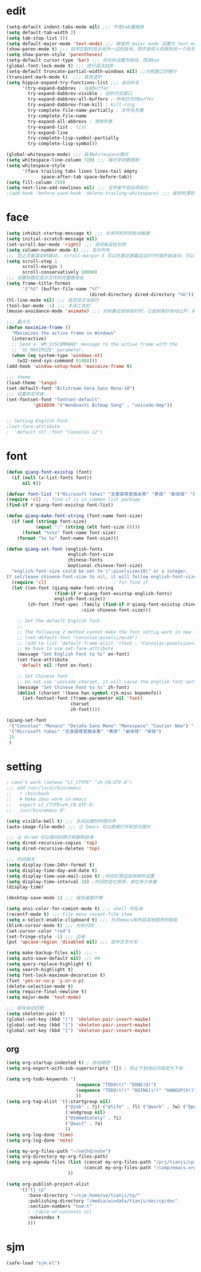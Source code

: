 * edit
#+begin_src emacs-lisp
(setq-default indent-tabs-mode nil) ;;; 不用tab键缩进
(setq default-tab-width 2)
(setq tab-stop-list ())
(setq default-major-mode 'text-mode) ;;; 缺省的 major mode 设置为 text-mode
(show-paren-mode t) ;;; 括号匹配时显示另外一边的括号，而不是烦人的跳到另一个括号
(setq show-paren-style 'parentheses)
(setq-default cursor-type 'bar) ;;; 将光标设置为短线，而非box
(global-font-lock-mode t) ;;; 进行语法加亮
(setq-default truncate-partial-width-windows nil) ;;分割窗口亦换行
(transient-mark-mode t)  ;;; 高亮选中
(setq hippie-expand-try-functions-list ;;; 自动补全
      '(try-expand-dabbrev ; 当前buffer
        try-expand-dabbrev-visible ; 别的可见窗口
        try-expand-dabbrev-all-buffers ; 所有打开的buffer
        try-expand-dabbrev-from-kill ; kill-ring
        try-complete-file-name-partially ; 文件名列表
        try-complete-file-name
        try-expand-all-abbrevs ; 简称列表
        try-expand-list ; list
        try-expand-line
        try-complete-lisp-symbol-partially
        try-complete-lisp-symbol))

(global-whitespace-mode) ;;; 启用whitespace模式
(setq whitespace-line-column 720) ;;; 每行字符数限制
(setq whitespace-style
      '(face trailing tabs lines lines-tail empty
             space-after-tab space-before-tab))
(setq fill-column 720)
(setq next-line-add-newlines nil) ;;; 文件尾不自动添加行
;(add-hook 'before-save-hook 'delete-trailing-whitespace) ;;; 保存时清除行尾空格
#+end_src
* face
#+begin_src emacs-lisp
(setq inhibit-startup-message t) ;;; 关闭开机时的启动画面
(setq initial-scratch-message nil)
(set-scroll-bar-mode 'right) ;;; 滚动条设在右侧
(setq column-number-mode t) ;;; 显示列号
;;; 防止页面滚动时跳动， scroll-margin 3 可以在靠近屏幕边沿3行时就开始滚动，可以很好的看到上下文
(setq scroll-step 1
      scroll-margin 3
      scroll-conservatively 10000)
;;; 设置标题栏显示文件的完整路径名
(setq frame-title-format
      '("%S" (buffer-file-name "%f"
                               (dired-directory dired-directory "%b"))))
(hl-line-mode nil) ;;; 高亮显示当前行
(tool-bar-mode -1) ;;; 关闭工具栏
(mouse-avoidance-mode 'animate) ;;; 光标靠近鼠标指针时，让鼠标指针自动让开，别挡住视线

;;; 最大化
(defun maximize-frame ()
  "Maximizes the active frame in Windows"
  (interactive)
  ;; Send a `WM_SYSCOMMAND' message to the active frame with the
  ;; `SC_MAXIMIZE' parameter.
  (when (eq system-type 'windows-nt)
    (w32-send-sys-command 61488)))
(add-hook 'window-setup-hook 'maximize-frame t)

;;; theme
(load-theme 'tango)
(set-default-font "Bitstream Vera Sans Mono-10")
;;; 设置中文字体
(set-fontset-font "fontset-default"
		  'gb18030 '("WenQuanYi Bitmap Song" . "unicode-bmp"))


;; Setting English Font
;(set-face-attribute
;  'default nil :font "Consolas 12")
#+end_src
* font
#+begin_src emacs-lisp
(defun qiang-font-existsp (font)
  (if (null (x-list-fonts font))
      nil t))

(defvar font-list '("Microsoft Yahei" "文泉驿等宽微米黑" "黑体" "新宋体" "宋体"))
(require 'cl) ;; find-if is in common list package
(find-if #'qiang-font-existsp font-list)

(defun qiang-make-font-string (font-name font-size)
  (if (and (stringp font-size) 
           (equal ":" (string (elt font-size 0))))
      (format "%s%s" font-name font-size)
    (format "%s %s" font-name font-size)))

(defun qiang-set-font (english-fonts
                       english-font-size
                       chinese-fonts
                       &optional chinese-font-size)
  "english-font-size could be set to \":pixelsize=18\" or a integer.
If set/leave chinese-font-size to nil, it will follow english-font-size"
  (require 'cl)                         ; for find if
  (let ((en-font (qiang-make-font-string
                  (find-if #'qiang-font-existsp english-fonts)
                  english-font-size))
        (zh-font (font-spec :family (find-if #'qiang-font-existsp chinese-fonts)
                            :size chinese-font-size)))
 
    ;; Set the default English font
    ;; 
    ;; The following 2 method cannot make the font settig work in new frames.
    ;; (set-default-font "Consolas:pixelsize=18")
    ;; (add-to-list 'default-frame-alist '(font . "Consolas:pixelsize=18"))
    ;; We have to use set-face-attribute
    (message "Set English Font to %s" en-font)
    (set-face-attribute
     'default nil :font en-font)
 
    ;; Set Chinese font 
    ;; Do not use 'unicode charset, it will cause the english font setting invalid
    (message "Set Chinese Font to %s" zh-font)
    (dolist (charset '(kana han symbol cjk-misc bopomofo))
      (set-fontset-font (frame-parameter nil 'font)
                        charset
                        zh-font))))

(qiang-set-font
 '("Consolas" "Monaco" "DejaVu Sans Mono" "Monospace" "Courier New") ":pixelsize=12"
 '("Microsoft Yahei" "文泉驿等宽微米黑" "黑体" "新宋体" "宋体")
 15
 )
#+end_src
* setting
#+begin_src emacs-lisp
; cann't work (setenv "LC_CTYPE" "zh_CN.UTF-8")
;;; add /usr/local/bin/emacs
;;   ! /bin/bash
;;   # Make ibus work in emacs
;;   export LC_CTYPE=zh_CN.UTF-8;
;;   /usr/bin/emacs $*

(setq visible-bell t) ;;; 关闭出错时的提示声
(auto-image-file-mode) ;;; 让 Emacs 可以直接打开和显示图片

;;; 让 dired 可以递归的拷贝和删除目录
(setq dired-recursive-copies 'top)
(setq dired-recursive-deletes 'top)

;;; 时间相关
(setq display-time-24hr-format t)
(setq display-time-day-and-date t)
(setq display-time-use-mail-icon t) ;时间栏旁边启用邮件设置
(setq display-time-interval 10) ;时间的变化频率，单位多少来着
(display-time)

(desktop-save-mode 1) ;;; 保存桌面环境

(setq ansi-color-for-comint-mode t) ;;; shell 中乱码
(recentf-mode t) ;;; File menu recent-file item
(setq x-select-enable-clipboard t) ;;; 允许emacs和外部其他程序的粘贴
(blink-cursor-mode t) ;;; 光标闪烁
(set-cursor-color "red")
(set-fringe-style -1) ;;; 边缘
(put 'upcase-region 'disabled nil) ;;; 选中文字大写

(setq make-backup-files nil) ;;; ~
(setq auto-save-default nil) ;;; ##
(setq query-replace-highlight t)
(setq search-highlight t)
(setq font-lock-maximum-decoration t)
(fset 'yes-or-no-p 'y-or-n-p)
(delete-selection-mode t)
(setq require-final-newline t)
(setq major-mode 'text-mode)

;;; 括号自动匹配
(setq skeleton-pair t)
(global-set-key (kbd "(") 'skeleton-pair-insert-maybe)
(global-set-key (kbd "[") 'skeleton-pair-insert-maybe)
(global-set-key (kbd "{") 'skeleton-pair-insert-maybe)
#+end_src
** org
#+begin_src emacs-lisp
(setq org-startup-indented t) ; 自动缩进
(setq org-export-with-sub-superscripts '{}) ; 防止下划线后内容变为下标

(setq org-todo-keywords '(
                          (sequence "TODO(t)" "DONE(d)")
                          (sequence "TODO(t!)" "DOING(i!)" "HANGUP(h!)" "|" "DONE(d!)" "CANCEL(c!)")
                          ))
(setq org-tag-alist '((:startgroup nil)
                      ("@job" . ?j) ("@life" . ?l) ("@work" . ?w) ("@person" . ?p)
                      (:endgroup nil)
                      ("@immediately" . ?i)
                      ("@wait" . ?a)
                      ))
(setq org-log-done 'time)
(setq org-log-done 'note)

(setq my-org-files-path "~/nethd/note")
(setq org-directory my-org-files-path)
(setq org-agenda-files (list (concat my-org-files-path "/prj/tianji/cp13.org")
                             (concat my-org-files-path "/comp/emacs.org")
                       ))

(setq org-publish-project-alist
     '(("tj_cp"
        :base-directory "~/sjm_home/uo/tianji/cp/"
        :publishing-directory "/media/windata/tianji/doc/cp/doc"
        :section-numbers "num:t"
        ; :table-of-contents nil
        :makeindex t
        )))
#+end_src
* sjm
#+begin_src emacs-lisp
(safe-load "sjm.el")
#+end_src

